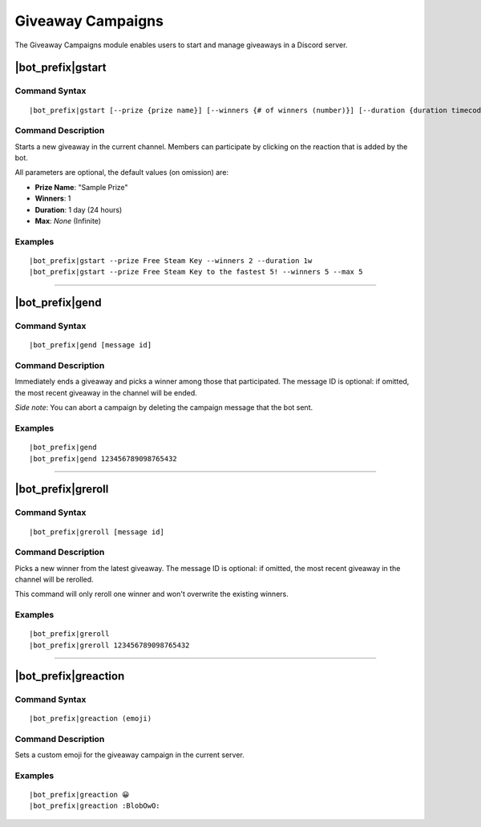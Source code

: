 ******************
Giveaway Campaigns
******************

The Giveaway Campaigns module enables users to start and manage giveaways in a Discord server.

.. seealso::
    Partially inspired by `GiveawayBot <https://giveawaybot.party/>`_.

|bot_prefix|\ gstart
--------------------

Command Syntax
^^^^^^^^^^^^^^
.. parsed-literal::

    |bot_prefix|\ gstart [--prize {prize name}] [--winners {# of winners (number)}] [--duration {duration timecode}] [--max {# of users after which the bot will stop the giveaway (number)}]
    
Command Description
^^^^^^^^^^^^^^^^^^^
Starts a new giveaway in the current channel. Members can participate by clicking on the reaction that is added by the bot.

All parameters are optional, the default values (on omission) are:

* **Prize Name**: "Sample Prize"
* **Winners**: 1
* **Duration**: 1 day (24 hours)
* **Max**: *None* (Infinite)

Examples
^^^^^^^^
.. parsed-literal::

    |bot_prefix|\ gstart --prize Free Steam Key --winners 2 --duration 1w
    |bot_prefix|\ gstart --prize Free Steam Key to the fastest 5! --winners 5 --max 5

....

|bot_prefix|\ gend
------------------

Command Syntax
^^^^^^^^^^^^^^
.. parsed-literal::

    |bot_prefix|\ gend [message id]

Command Description
^^^^^^^^^^^^^^^^^^^
Immediately ends a giveaway and picks a winner among those that participated. The message ID is optional: if omitted, the most recent giveaway in the channel will be ended.

*Side note*: You can abort a campaign by deleting the campaign message that the bot sent.

Examples
^^^^^^^^
.. parsed-literal::

    |bot_prefix|\ gend
    |bot_prefix|\ gend 123456789098765432

....

|bot_prefix|\ greroll
---------------------

Command Syntax
^^^^^^^^^^^^^^
.. parsed-literal::

    |bot_prefix|\ greroll [message id]

Command Description
^^^^^^^^^^^^^^^^^^^
Picks a new winner from the latest giveaway. The message ID is optional: if omitted, the most recent giveaway in the channel will be rerolled.

This command will only reroll one winner and won't overwrite the existing winners.

Examples
^^^^^^^^
.. parsed-literal::

    |bot_prefix|\ greroll
    |bot_prefix|\ greroll 123456789098765432

....

|bot_prefix|\ greaction
-----------------------

Command Syntax
^^^^^^^^^^^^^^
.. parsed-literal::

    |bot_prefix|\ greaction (emoji)
    
Command Description
^^^^^^^^^^^^^^^^^^^
Sets a custom emoji for the giveaway campaign in the current server.

.. warning:
    You **must** use reactions that are either "global" (Discord native emojis) or present in the server. Failing to do so may result in the giveaway reaction not to work.

Examples
^^^^^^^^
.. parsed-literal::

    |bot_prefix|\ greaction 😀
    |bot_prefix|\ greaction :BlobOwO:

